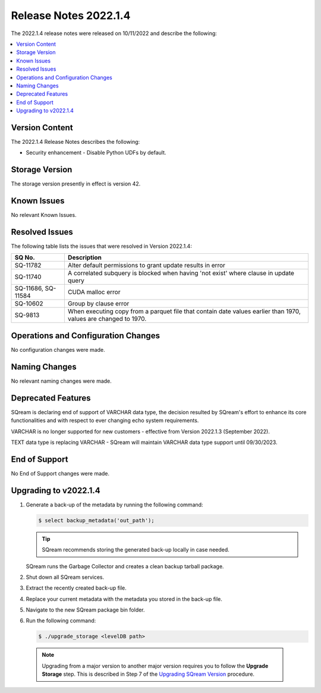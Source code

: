 .. _2022.1.4:

**********************
Release Notes 2022.1.4
**********************

The 2022.1.4 release notes were released on 10/11/2022 and describe the following:

.. contents:: 
   :local:
   :depth: 1      

Version Content
---------------

The 2022.1.4 Release Notes describes the following: 

* Security enhancement - Disable Python UDFs by default.


Storage Version
---------------

The storage version presently in effect is version 42. 

Known Issues
------------

No relevant Known Issues.


Resolved Issues
---------------

The following table lists the issues that were resolved in Version 2022.1.4:

+---------------------+------------------------------------------------------------------------------------------------------------------+
| **SQ No.**          | **Description**                                                                                                  |
+=====================+==================================================================================================================+
| SQ-11782            | Alter default permissions to grant update results in error                                                       |
+---------------------+------------------------------------------------------------------------------------------------------------------+
| SQ-11740            | A correlated subquery is blocked when having 'not exist' where clause in update query                            |
+---------------------+------------------------------------------------------------------------------------------------------------------+
| SQ-11686, SQ-11584  | CUDA malloc error                                                                                                |
+---------------------+------------------------------------------------------------------------------------------------------------------+
| SQ-10602            | Group by clause error                                                                                            |
+---------------------+------------------------------------------------------------------------------------------------------------------+
| SQ-9813             | When executing copy from a parquet file that contain date values earlier than 1970, values are changed to 1970.  |
+---------------------+------------------------------------------------------------------------------------------------------------------+




Operations and Configuration Changes
------------------------------------

No configuration changes were made.

Naming Changes
--------------

No relevant naming changes were made.

Deprecated Features
-------------------

SQream is declaring end of support of VARCHAR data type, the decision resulted by SQream's effort to enhance its core functionalities and with respect to ever changing echo system requirements.

VARCHAR is no longer supported for new customers - effective from Version 2022.1.3 (September 2022).  

TEXT data type is replacing VARCHAR - SQream will maintain VARCHAR data type support until 09/30/2023.


End of Support
--------------

No End of Support changes were made.

Upgrading to v2022.1.4
----------------------

1. Generate a back-up of the metadata by running the following command:

   .. code-block:: console

      $ select backup_metadata('out_path');
	  
   .. tip:: SQream recommends storing the generated back-up locally in case needed.
   
   SQream runs the Garbage Collector and creates a clean backup tarball package.
   
2. Shut down all SQream services.

3. Extract the recently created back-up file.

4. Replace your current metadata with the metadata you stored in the back-up file.

5. Navigate to the new SQream package bin folder.

6. Run the following command:

   .. code-block:: console

      $ ./upgrade_storage <levelDB path>

  .. note:: Upgrading from a major version to another major version requires you to follow the **Upgrade Storage** step. This is described in Step 7 of the `Upgrading SQream Version <../installation_guides/installing_sqream_with_binary.html#upgrading-sqream-version>`_ procedure.
  
